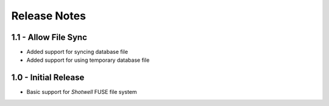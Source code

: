 Release Notes
=============

1.1 - Allow File Sync
---------------------
* Added support for syncing database file
* Added support for using temporary database file

1.0 - Initial Release
---------------------
* Basic support for *Shotwell* FUSE file system
